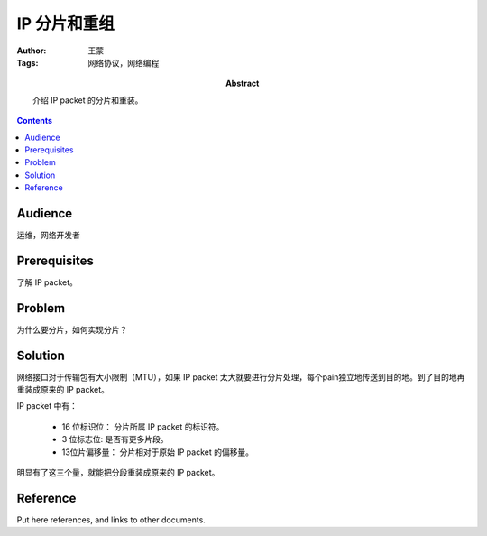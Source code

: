 =============
IP 分片和重组
=============

:Author: 王蒙
:Tags: 网络协议，网络编程

:abstract:

    介绍 IP packet 的分片和重装。

.. contents::

Audience
========

运维，网络开发者

Prerequisites
=============

了解 IP packet。


Problem
=======

为什么要分片，如何实现分片？


Solution
========

网络接口对于传输包有大小限制（MTU），如果 IP packet 太大就要进行分片处理，每个pain独立地传送到目的地。到了目的地再重装成原来的
IP packet。

IP packet 中有：

    - 16 位标识位： 分片所属 IP packet 的标识符。
    - 3 位标志位: 是否有更多片段。
    - 13位片偏移量： 分片相对于原始 IP packet 的偏移量。

明显有了这三个量，就能把分段重装成原来的 IP packet。


Reference
=========

Put here references, and links to other documents.
